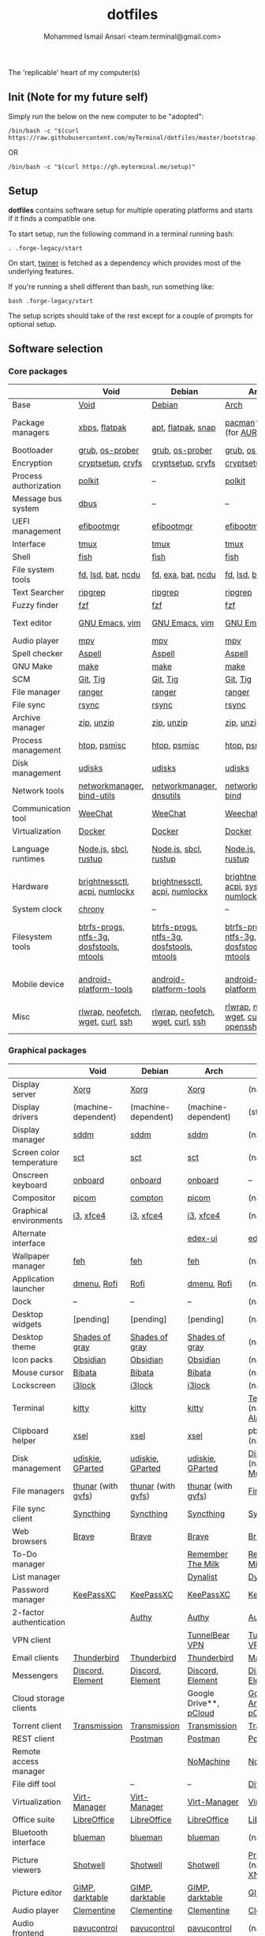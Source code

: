 #+TITLE: dotfiles
#+AUTHOR: Mohammed Ismail Ansari <team.terminal@gmail.com>

The 'replicable' heart of my computer(s)

** Init (Note for my future self)

Simply run the below on the new computer to be "adopted":

#+BEGIN_EXAMPLE
/bin/bash -c "$(curl https://raw.githubusercontent.com/myTerminal/dotfiles/master/bootstrap)"
#+END_EXAMPLE

OR

#+BEGIN_EXAMPLE
/bin/bash -c "$(curl https://gh.myterminal.me/setup)"
#+END_EXAMPLE

** Setup

*dotfiles* contains software setup for multiple operating platforms and starts
if it finds a compatible one.

To start setup, run the following command in a terminal running bash:

#+BEGIN_EXAMPLE
. .forge-legacy/start
#+END_EXAMPLE

On start, [[https://github/myTerminal/twiner][twiner]] is fetched as a
dependency which provides most of the underlying features.

If you're running a shell different than bash, run something like:

#+BEGIN_EXAMPLE
bash .forge-legacy/start
#+END_EXAMPLE

The setup scripts should take of the rest except for a couple of prompts for
optional setup.

** Software selection

*** Core packages

|                       | Void                                     | Debian                                   | Arch                                      | MacOS                                    |
|-----------------------+------------------------------------------+------------------------------------------+-------------------------------------------+------------------------------------------|
| Base                  | [[https://voidlinux.org][Void]]                                     | [[https://www.debian.org][Debian]]                                   | [[https://www.archlinux.org][Arch]]                                      | [[https://en.wikipedia.org/wiki/MacOS][MacOS]]                                    |
| Package managers      | [[https://docs.voidlinux.org/xbps/index.html][xbps]], [[https://flatpak.org][flatpak]]                            | [[https://wiki.debian.org/Apt][apt]], [[https://flatpak.org][flatpak]], [[https://snapcraft.io][snap]]                       | [[https://www.archlinux.org/pacman][pacman]]*, [[https://github.com/morganamilo/paru][paru]] (for [[https://aur.archlinux.org][AUR]])                   | (native), [[https://brew.sh][Homebrew]], [[https://github.com/Homebrew/homebrew-cask][Cask]]                 |
| Bootloader            | [[https://www.gnu.org/software/grub][grub]], [[https://joeyh.name/code/os-prober][os-prober]]                          | [[https://www.gnu.org/software/grub][grub]], [[https://joeyh.name/code/os-prober][os-prober]]                          | [[https://www.gnu.org/software/grub][grub]], [[https://joeyh.name/code/os-prober][os-prober]]                           | (native)                                 |
| Encryption            | [[https://gitlab.com/cryptsetup/cryptsetup][cryptsetup]], [[https://www.cryfs.org][cryfs]]                        | [[https://gitlab.com/cryptsetup/cryptsetup][cryptsetup]], [[https://www.cryfs.org][cryfs]]                        | [[https://gitlab.com/cryptsetup/cryptsetup][cryptsetup]], [[https://www.cryfs.org][cryfs]]                         | --, [[https://www.cryfs.org][cryfs]]                                |
| Process authorization | [[https://gitlab.freedesktop.org/polkit/polkit][polkit]]                                   | --                                       | [[https://gitlab.freedesktop.org/polkit/polkit][polkit]]                                    | (native)                                 |
| Message bus system    | [[https://wiki.freedesktop.org/www/Software/dbus][dbus]]                                     | --                                       | --                                        | --                                       |
| UEFI management       | [[https://github.com/rhboot/efibootmgr][efibootmgr]]                               | [[https://github.com/rhboot/efibootmgr][efibootmgr]]                               | [[https://github.com/rhboot/efibootmgr][efibootmgr]]                                | --                                       |
| Interface             | [[https://github.com/tmux/tmux][tmux]]                                     | [[https://github.com/tmux/tmux][tmux]]                                     | [[https://github.com/tmux/tmux][tmux]]                                      | [[https://github.com/tmux/tmux][tmux]]                                     |
| Shell                 | [[https://fishshell.com][fish]]                                     | [[https://fishshell.com][fish]]                                     | [[https://fishshell.com][fish]]                                      | [[https://fishshell.com][fish]]                                     |
| File system tools     | [[https://github.com/sharkdp/fd][fd]], [[https://github.com/Peltoche/lsd][lsd]], [[https://github.com/sharkdp/bat][bat]], [[https://dev.yorhel.nl/ncdu][ncdu]]                       | [[https://github.com/sharkdp/fd][fd]], [[https://the.exa.website][exa]], [[https://github.com/sharkdp/bat][bat]], [[https://dev.yorhel.nl/ncdu][ncdu]]                       | [[https://github.com/sharkdp/fd][fd]], [[https://github.com/Peltoche/lsd][lsd]], [[https://github.com/sharkdp/bat][bat]], [[https://dev.yorhel.nl/ncdu][ncdu]]                        | [[https://github.com/sharkdp/fd][fd]], [[https://github.com/Peltoche/lsd][lsd]], [[https://github.com/sharkdp/bat][bat]], [[https://dev.yorhel.nl/ncdu][ncdu]]                       |
| Text Searcher         | [[https://github.com/BurntSushi/ripgrep][ripgrep]]                                  | [[https://github.com/BurntSushi/ripgrep][ripgrep]]                                  | [[https://github.com/BurntSushi/ripgrep][ripgrep]]                                   | [[https://github.com/BurntSushi/ripgrep][ripgrep]]                                  |
| Fuzzy finder          | [[https://github.com/junegunn/fzf][fzf]]                                      | [[https://github.com/junegunn/fzf][fzf]]                                      | [[https://github.com/junegunn/fzf][fzf]]                                       | [[https://github.com/junegunn/fzf][fzf]]                                      |
| Text editor           | [[https://www.gnu.org/software/emacs][GNU Emacs]], [[https://www.vim.org][vim]]                           | [[https://www.gnu.org/software/emacs][GNU Emacs]], [[https://www.vim.org][vim]]                           | [[https://www.gnu.org/software/emacs][GNU Emacs]], [[https://www.vim.org][vim]]                            | [[https://www.gnu.org/software/emacs][GNU Emacs]]                                |
| Audio player          | [[https://mpv.io][mpv]]                                      | [[https://mpv.io][mpv]]                                      | [[https://mpv.io][mpv]]                                       | [[https://mpv.io][mpv]]                                      |
| Spell checker         | [[http://aspell.net][Aspell]]                                   | [[http://aspell.net][Aspell]]                                   | [[http://aspell.net][Aspell]]                                    | [[http://aspell.net][Aspell]]                                   |
| GNU Make              | [[https://www.gnu.org/software/make][make]]                                     | [[https://www.gnu.org/software/make][make]]                                     | [[https://www.gnu.org/software/make][make]]                                      | [[https://www.gnu.org/software/make][make]]                                     |
| SCM                   | [[https://git-scm.com][Git]], [[https://github.com/jonas/tig][Tig]]                                 | [[https://git-scm.com][Git]], [[https://github.com/jonas/tig][Tig]]                                 | [[https://git-scm.com][Git]], [[https://github.com/jonas/tig][Tig]]                                  | [[https://git-scm.com][Git]]*, [[https://github.com/jonas/tig][Tig]]                                |
| File manager          | [[https://ranger.github.io][ranger]]                                   | [[https://ranger.github.io][ranger]]                                   | [[https://ranger.github.io][ranger]]                                    | [[https://ranger.github.io][ranger]]                                   |
| File sync             | [[https://rsync.samba.org][rsync]]                                    | [[https://rsync.samba.org][rsync]]                                    | [[https://rsync.samba.org][rsync]]                                     | [[https://rsync.samba.org][rsync]]                                    |
| Archive manager       | [[http://infozip.sourceforge.net/Zip.html][zip]], [[http://infozip.sourceforge.net/UnZip.html][unzip]]                               | [[http://infozip.sourceforge.net/Zip.html][zip]], [[http://infozip.sourceforge.net/UnZip.html][unzip]]                               | [[http://infozip.sourceforge.net/Zip.html][zip]], [[http://infozip.sourceforge.net/UnZip.html][unzip]]                                | (native)                                 |
| Process management    | [[https://htop.dev][htop]], [[https://gitlab.com/psmisc/psmisc][psmisc]]                             | [[https://htop.dev][htop]], [[https://gitlab.com/psmisc/psmisc][psmisc]]                             | [[https://htop.dev][htop]], [[https://gitlab.com/psmisc/psmisc][psmisc]]                              | [[https://htop.dev][htop]]                                     |
| Disk management       | [[https://wiki.archlinux.org/index.php/Udisks][udisks]]                                   | [[https://wiki.archlinux.org/index.php/Udisks][udisks]]                                   | [[https://wiki.archlinux.org/index.php/Udisks][udisks]]                                    | [[https://wiki.archlinux.org/index.php/Udisks][udisks]]                                   |
| Network tools         | [[https://wiki.gnome.org/Projects/NetworkManager][networkmanager]], [[https://www.isc.org/bind][bind-utils]]               | [[https://wiki.gnome.org/Projects/NetworkManager][networkmanager]], [[https://packages.debian.org/buster/dnsutils][dnsutils]]                 | [[https://wiki.gnome.org/Projects/NetworkManager][networkmanager]], [[https://www.isc.org/bind][bind]]                      | --                                       |
| Communication tool    | [[https://weechat.org][WeeChat]]                                  | [[https://weechat.org][WeeChat]]                                  | [[https://weechat.org][Weechat]]                                   | [[https://weechat.org][WeeChat]]                                  |
| Virtualization        | [[https://www.docker.com][Docker]]                                   | [[https://www.docker.com][Docker]]                                   | [[https://www.docker.com][Docker]]                                    | [[https://www.docker.com][Docker]]                                   |
| Language runtimes     | [[https://nodejs.org][Node.js]], [[http://www.sbcl.org][sbcl]], [[https://rustup.rs][rustup]]                    | [[https://nodejs.org][Node.js]], [[http://www.sbcl.org][sbcl]], [[https://rustup.rs][rustup]]                    | [[https://nodejs.org][Node.js]], [[http://www.sbcl.org][sbcl]], [[https://rustup.rs][rustup]]                     | [[https://nodejs.org][Node.js]], [[http://www.sbcl.org][sbcl]], [[https://rustup.rs][rustup]]                    |
| Hardware              | [[https://github.com/Hummer12007/brightnessctl][brightnessctl]], [[https://archlinux.org/packages/community/x86_64/acpi][acpi]], [[https://github.com/rg3/numlockx][numlockx]]            | [[https://github.com/Hummer12007/brightnessctl][brightnessctl]], [[https://archlinux.org/packages/community/x86_64/acpi][acpi]], [[https://github.com/rg3/numlockx][numlockx]]            | [[https://github.com/Hummer12007/brightnessctl][brightnessctl]], [[https://archlinux.org/packages/community/x86_64/acpi][acpi]], [[http://percival.ybalrid.info/aur/numlockontty.html][systemd-numlockontty]] | --                                       |
| System clock          | [[https://chrony.tuxfamily.org][chrony]]                                   | --                                       | --                                        | --                                       |
| Filesystem tools      | [[https://btrfs.wiki.kernel.org/index.php/Main_Page][btrfs-progs]], [[https://www.tuxera.com/company/open-source][ntfs-3g]], [[https://archlinux.org/packages/core/x86_64/dosfstools][dosfstools]], [[https://www.gnu.org/software/mtools][mtools]] | [[https://btrfs.wiki.kernel.org/index.php/Main_Page][btrfs-progs]], [[https://www.tuxera.com/company/open-source][ntfs-3g]], [[https://archlinux.org/packages/core/x86_64/dosfstools][dosfstools]], [[https://www.gnu.org/software/mtools][mtools]] | [[https://btrfs.wiki.kernel.org/index.php/Main_Page][btrfs-progs]], [[https://www.tuxera.com/company/open-source][ntfs-3g]], [[https://archlinux.org/packages/core/x86_64/dosfstools][dosfstools]], [[https://www.gnu.org/software/mtools][mtools]]  | [[https://btrfs.wiki.kernel.org/index.php/Main_Page][btrfs-progs]], [[https://www.tuxera.com/company/open-source][ntfs-3g]], [[https://archlinux.org/packages/core/x86_64/dosfstools][dosfstools]], [[https://www.gnu.org/software/mtools][mtools]] |
| Mobile device         | [[https://developer.android.com/studio/releases/platform-tools][android-platform-tools]]                   | [[https://developer.android.com/studio/releases/platform-tools][android-platform-tools]]                   | [[https://developer.android.com/studio/releases/platform-tools][android-platform-tools]]                    | [[https://developer.android.com/studio/releases/platform-tools][android-platform-tools]]                   |
| Misc                  | [[https://github.com/hanslub42/rlwrap][rlwrap]], [[https://github.com/dylanaraps/neofetch][neofetch]], [[https://www.gnu.org/software/wget][wget]], [[https://curl.se][curl]], [[https://www.openssh.com][ssh]]        | [[https://github.com/hanslub42/rlwrap][rlwrap]], [[https://github.com/dylanaraps/neofetch][neofetch]], [[https://www.gnu.org/software/wget][wget]], [[https://curl.se][curl]], [[https://www.openssh.com][ssh]]        | [[https://github.com/hanslub42/rlwrap][rlwrap]], [[https://github.com/dylanaraps/neofetch][neofetch]], [[https://www.gnu.org/software/wget][wget]], [[https://curl.se][curl]], [[https://www.openssh.com][openssh]]     | [[https://github.com/hanslub42/rlwrap][rlwrap]], [[https://curl.se][curl]], [[https://github.com/dylanaraps/neofetch][neofetch]]                   |

*** Graphical packages

|                          | Void                                | Debian                   | Arch                                                      | MacOS                           |
|--------------------------+-------------------------------------+--------------------------+-----------------------------------------------------------+---------------------------------|
| Display server           | [[https://www.x.org][Xorg]]                                | [[https://www.x.org][Xorg]]                     | [[https://www.x.org][Xorg]]                                                      | (native)                        |
| Display drivers          | (machine-dependent)                 | (machine-dependent)      | (machine-dependent)                                       | (stock)                         |
| Display manager          | [[https://wiki.archlinux.org/index.php/SDDM][sddm]]                                | [[https://wiki.archlinux.org/index.php/SDDM][sddm]]                     | [[https://wiki.archlinux.org/index.php/SDDM][sddm]]                                                      | (native)                        |
| Screen color temperature | [[https://flak.tedunangst.com/post/sct-set-color-temperature][sct]]                                 | [[https://flak.tedunangst.com/post/sct-set-color-temperature][sct]]                      | [[https://flak.tedunangst.com/post/sct-set-color-temperature][sct]]                                                       | (native)                        |
| Onscreen keyboard        | [[https://launchpad.net/onboard][onboard]]                             | [[https://launchpad.net/onboard][onboard]]                  | [[https://launchpad.net/onboard][onboard]]                                                   | --                              |
| Compositor               | [[https://github.com/yshui/picom][picom]]                               | [[https://github.com/chjj/compto][compton]]                  | [[https://github.com/yshui/picom][picom]]                                                     | (native)                        |
| Graphical environments   | [[https://github.com/i3/i3][i3]], [[https://xfce.org][xfce4]]                           | [[https://github.com/i3/i3][i3]], [[https://xfce.org][xfce4]]                | [[https://github.com/i3/i3][i3]], [[https://xfce.org][xfce4]]                                                 | (native)                        |
| Alternate interface      |                                     |                          | [[https://github.com/GitSquared/edex-ui][edex-ui]]                                                   | [[https://github.com/GitSquared/edex-ui][edex-ui]]                         |
| Wallpaper manager        | [[https://feh.finalrewind.org][feh]]                                 | [[https://feh.finalrewind.org][feh]]                      | [[https://feh.finalrewind.org][feh]]                                                       | (native)                        |
| Application launcher     | [[https://tools.suckless.org/dmenu][dmenu]], [[https://github.com/davatorium/rofi][Rofi]]                         | [[https://github.com/davatorium/rofi][Rofi]]                     | [[https://tools.suckless.org/dmenu][dmenu]], [[https://github.com/davatorium/rofi][Rofi]]                                               | (native)                        |
| Dock                     | --                                  | --                       | --                                                        | (native)                        |
| Desktop widgets          | [pending]                           | [pending]                | [pending]                                                 | (native)                        |
| Desktop theme            | [[https://github.com/WernerFP/Shades-of-gray-theme][Shades of gray]]                      | [[https://github.com/WernerFP/Shades-of-gray-theme][Shades of gray]]           | [[https://github.com/WernerFP/Shades-of-gray-theme][Shades of gray]]                                            | (native)                        |
| Icon packs               | [[https://github.com/madmaxms/iconpack-obsidian][Obsidian]]                            | [[https://github.com/madmaxms/iconpack-obsidian][Obsidian]]                 | [[https://github.com/madmaxms/iconpack-obsidian][Obsidian]]                                                  | (native)                        |
| Mouse cursor             | [[https://github.com/ful1e5/Bibata_Cursor][Bibata]]                              | [[https://github.com/ful1e5/Bibata_Cursor][Bibata]]                   | [[https://github.com/ful1e5/Bibata_Cursor][Bibata]]                                                    | (native)                        |
| Lockscreen               | [[https://github.com/i3/i3lock][i3lock]]                              | [[https://github.com/i3/i3lock][i3lock]]                   | [[https://github.com/i3/i3lock][i3lock]]                                                    | (native)                        |
| Terminal                 | [[https://github.com/kovidgoyal/kitty][kitty]]                               | [[https://github.com/kovidgoyal/kitty][kitty]]                    | [[https://github.com/kovidgoyal/kitty][kitty]]                                                     | [[https://support.apple.com/guide/terminal/welcome/mac][Terminal]] (native), [[https://github.com/alacritty/alacritty][Alacritty]]    |
| Clipboard helper         | [[http://www.vergenet.net/~conrad/software/xsel][xsel]]                                | [[http://www.vergenet.net/~conrad/software/xsel][xsel]]                     | [[http://www.vergenet.net/~conrad/software/xsel][xsel]]                                                      | pbcopy/pbpaste (native)         |
| Disk management          | [[https://github.com/coldfix/udiskie][udiskie]], [[https://gparted.org][GParted]]                    | [[https://github.com/coldfix/udiskie][udiskie]], [[https://gparted.org][GParted]]         | [[https://github.com/coldfix/udiskie][udiskie]], [[https://gparted.org][GParted]]                                          | [[https://support.apple.com/guide/disk-utility/welcome/mac][Disk Utility]] (native), [[https://mounty.app][Mounty]]   |
| File managers            | [[https://www.linuxlinks.com/Thunar][thunar]] (with [[https://wiki.gnome.org/Projects/gvfs][gvfs]])                  | [[https://www.linuxlinks.com/Thunar][thunar]] (with [[https://wiki.gnome.org/Projects/gvfs][gvfs]])       | [[https://www.linuxlinks.com/Thunar][thunar]] (with [[https://wiki.gnome.org/Projects/gvfs][gvfs]])                                        | [[https://support.apple.com/en-us/HT201732][Finder]] (native)                 |
| File sync client         | [[https://syncthing.net][Syncthing]]                           | [[https://syncthing.net][Syncthing]]                | [[https://syncthing.net][Syncthing]]                                                 | [[https://syncthing.net][Syncthing]]                       |
| Web browsers             | [[https://brave.com][Brave]]                               | [[https://brave.com][Brave]]                    | [[https://brave.com][Brave]]                                                     | [[https://brave.com][Brave]]                           |
| To-Do manager            |                                     |                          | [[https://www.rememberthemilk.com][Remember The Milk]]                                         | [[https://www.rememberthemilk.com][Remember The Milk]]               |
| List manager             |                                     |                          | [[https://dynalist.io][Dynalist]]                                                  | [[https://dynalist.io][Dynalist]]                        |
| Password manager         | [[https://keepassxc.org][KeePassXC]]                           | [[https://keepassxc.org][KeePassXC]]                | [[https://keepassxc.org][KeePassXC]]                                                 | [[https://keepassxc.org][KeePassXC]]                       |
| 2-factor authentication  |                                     | [[https://authy.com][Authy]]                    | [[https://authy.com][Authy]]                                                     | [[https://authy.com][Authy]]                           |
| VPN client               |                                     |                          | [[https://www.tunnelbear.com][TunnelBear VPN]]                                            | [[https://www.tunnelbear.com][TunnelBear VPN]]                  |
| Email clients            | [[https://www.thunderbird.net][Thunderbird]]                         | [[https://www.thunderbird.net][Thunderbird]]              | [[https://www.thunderbird.net][Thunderbird]]                                               | [[https://support.apple.com/en-us/HT204093][Mail]] (native)                   |
| Messengers               | [[https://discordapp.com][Discord]], [[https://element.io][Element]]                    | [[https://discordapp.com][Discord]], [[https://element.io][Element]]         | [[https://discordapp.com][Discord]], [[https://element.io][Element]]                                          | [[https://discordapp.com][Discord]], [[https://element.io][Element]]                |
| Cloud storage clients    |                                     |                          | Google Drive**, [[https://www.pcloud.com][pCloud]]                                    | [[https://www.google.com/drive/download/backup-and-sync][Google Backup And Sync]], [[https://www.pcloud.com][pCloud]]  |
| Torrent client           | [[https://transmissionbt.com][Transmission]]                        | [[https://transmissionbt.com][Transmission]]             | [[https://transmissionbt.com][Transmission]]                                              | [[https://transmissionbt.com][Transmission]]                    |
| REST client              |                                     | [[https://www.postman.com][Postman]]                  | [[https://www.postman.com][Postman]]                                                   | [[https://www.postman.com][Postman]]                         |
| Remote access manager    |                                     |                          | [[https://www.nomachine.com][NoMachine]]                                                 | [[https://www.nomachine.com][NoMachine]]                       |
| File diff tool           |                                     | --                       | --                                                        | [[https://sourcegear.com/diffmerge][DiffMerge]]                       |
| Virtualization           | [[https://virt-manager.org][Virt-Manager]]                        | [[https://virt-manager.org][Virt-Manager]]             | [[https://virt-manager.org][Virt-Manager]]                                              | [[https://www.virtualbox.org][VirtualBox]]                      |
| Office suite             | [[https://www.libreoffice.org][LibreOffice]]                         | [[https://www.libreoffice.org][LibreOffice]]              | [[https://www.libreoffice.org][LibreOffice]]                                               | [[https://www.libreoffice.org][LibreOffice]]                     |
| Bluetooth interface      | [[https://github.com/blueman-project/blueman][blueman]]                             | [[https://github.com/blueman-project/blueman][blueman]]                  | [[https://github.com/blueman-project/blueman][blueman]]                                                   | (native)                        |
| Picture viewers          | [[https://github.com/GNOME/shotwell][Shotwell]]                            | [[https://github.com/GNOME/shotwell][Shotwell]]                 | [[https://github.com/GNOME/shotwell][Shotwell]]                                                  | [[https://support.apple.com/guide/preview/welcome/mac][Preview]] (native), [[https://www.xnview.com/en/xnviewmp][XNView MP]]     |
| Picture editor           | [[https://www.gimp.org][GIMP]], [[https://www.darktable.org][darktable]]                     | [[https://www.gimp.org][GIMP]], [[https://www.darktable.org][darktable]]          | [[https://www.gimp.org][GIMP]], [[https://www.darktable.org][darktable]]                                           | [[https://www.gimp.org][GIMP]], [[https://www.darktable.org][darktable]]                 |
| Audio player             | [[https://www.clementine-player.org][Clementine]]                          | [[https://www.clementine-player.org][Clementine]]               | [[https://www.clementine-player.org][Clementine]]                                                | [[https://www.clementine-player.org][Clementine]]                      |
| Audio frontend           | [[https://freedesktop.org/software/pulseaudio/pavucontrol][pavucontrol]]                         | [[https://freedesktop.org/software/pulseaudio/pavucontrol][pavucontrol]]              | [[https://freedesktop.org/software/pulseaudio/pavucontrol][pavucontrol]]                                               | (native)                        |
| Audio backend            | [[https://gstreamer.freedesktop.org][GStreamer]], [[https://wiki.archlinux.org/index.php/PulseAudio][pulseaudio]], [[https://github.com/wwmm/pulseeffects][pulseeffects]] | [[https://wiki.archlinux.org/index.php/PulseAudio][pulseaudio]], [[https://github.com/wwmm/pulseeffects][pulseeffects]] | [[https://gstreamer.freedesktop.org][GStreamer]], [[https://wiki.archlinux.org/index.php/PulseAudio][pulseaudio]], [[https://wiki.archlinux.org/index.php/PulseAudio][pulseaudio-bluetooth]], [[https://github.com/wwmm/pulseeffects][pulseeffects]] | [[https://lame.sourceforge.io][LAME]], [[https://www.ffmpeg.org][FFmpeg]]                    |
| Audio editor             | [[https://www.audacityteam.org][Audacity]]                            | [[https://www.audacityteam.org][Audacity]]                 | [[https://www.audacityteam.org][Audacity]]                                                  | [[https://www.audacityteam.org][Audacity]]                        |
| MP3 tag editor           | [[https://wiki.gnome.org/Apps/EasyTAG][EasyTAG]]                             | [[https://wiki.gnome.org/Apps/EasyTAG][EasyTAG]]                  | [[https://wiki.gnome.org/Apps/EasyTAG][EasyTAG]]                                                   | [[https://kid3.kde.org][Kid3]]                            |
| Video player             | [[https://www.videolan.org/vlc/index.html][VLC]]                                 | [[https://www.videolan.org/vlc/index.html][VLC]]                      | [[https://www.videolan.org/vlc/index.html][VLC]]                                                       | [[https://www.videolan.org/vlc/index.html][VLC]]                             |
| Video editor             | [[https://handbrake.fr][HandBrake]], [[https://www.blender.org][Blender]]                  | [[https://handbrake.fr][HandBrake]], [[https://www.blender.org][Blender]]       | [[https://handbrake.fr][HandBrake]], [[https://www.blender.org][Blender]]                                        | [[https://handbrake.fr][HandBrake]], [[https://www.blender.org][Blender]]              |
| YouTube video downloader | [[https://ytdl-org.github.io/youtube-dl/index.html][youtube-dl]]                          | [[https://ytdl-org.github.io/youtube-dl/index.html][youtube-dl]]               | [[https://ytdl-org.github.io/youtube-dl/index.html][youtube-dl]]                                                | [[https://ytdl-org.github.io/youtube-dl/index.html][youtube-dl]]                      |
| Multimedia tool          | [[https://kodi.tv][KODI]]                                | [[https://kodi.tv][KODI]]                     | [[https://kodi.tv][KODI]]                                                      | [[https://kodi.tv][KODI]]                            |
| Screenshot tool          | [[https://flameshot.org][flameshot]]                           | [[https://flameshot.org][flameshot]]                | [[https://flameshot.org][flameshot]]                                                 | (native)                        |
| Screencast tool          | [[https://obsproject.com][OBS Studio]], [[https://github.com/phw/peek][peek]]                    | [[https://obsproject.com][OBS Studio]], [[https://github.com/phw/peek][peek]]         | [[https://obsproject.com][OBS Studio]], [[https://github.com/phw/peek][peek]]                                          | [[https://obsproject.com][OBS Studio]], [[https://www.cockos.com/licecap][LICEcap]]             |
| Keystroke echoing tool   | [[https://github.com/scottkirkwood/key-mon][Key-mon]]                             |                          | [[https://github.com/scottkirkwood/key-mon][Key-mon]]                                                   | [[https://github.com/keycastr/keycastr][keycastr]]                        |
| Startup disk creator     |                                     |                          | [[https://www.balena.io/etcher][balenaEtcher]]                                              | [[https://www.balena.io/etcher][balenaEtcher]]                    |
| Gaming clients           | [[https://store.steampowered.com][Steam]], [[https://www.gamehub.gg][GameHub]]                      | [[https://store.steampowered.com][Steam]]                    | [[https://store.steampowered.com][Steam]], [[https://www.gamehub.gg][GameHub]]                                            | [[https://store.steampowered.com][Steam]], [[https://www.origin.com][Origin]], [[https://www.playstation.com/en-us/explore/ps4/remote-play][Sony Remote Play]] |
| Razer software           | [[https://openrazer.github.io/][OpenRazer]], [[https://github.com/z3ntu/RazerGenie][RazerGenie]]               | [[https://openrazer.github.io/][OpenRazer]], [[https://github.com/z3ntu/RazerGenie][RazerGenie]]    | [[https://openrazer.github.io/][OpenRazer]], [[https://polychromatic.app][polychromatic]]                                  | [[https://www.razer.com/synapse-3][Razer Synapse]]                   |
| Misc                     | [[https://github.com/debauchee/barrier][barrier]]                             | [[https://github.com/debauchee/barrier][barrier]]                  | [[https://github.com/debauchee/barrier][barrier]]                                                   | [[https://github.com/debauchee/barrier][barrier]]                         |

*** Fonts

- Font-Awesome
- Open Sans
- Inconsolata
- Roboto Mono
- Droid
- Fira Code
- Liberation

*** Legend

=*= - in-built, =**= - through web-client

** To-Do

- Fill in missing parts for Linux configuration
- Highlight errors during setup and pause execution

# Local Variables:
# fill-column: 80
# eval: (auto-fill-mode 1)
# End:
